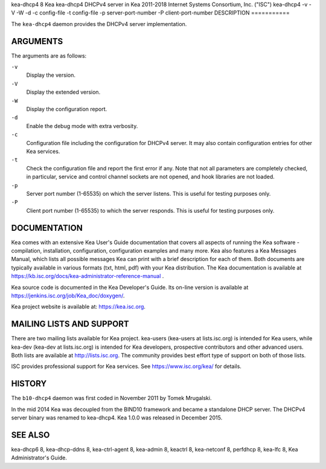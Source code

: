kea-dhcp4
8
Kea
kea-dhcp4
DHCPv4 server in Kea
2011-2018
Internet Systems Consortium, Inc. ("ISC")
kea-dhcp4
-v
-V
-W
-d
-c
config-file
-t
config-file
-p
server-port-number
-P
client-port-number
DESCRIPTION
===========

The ``kea-dhcp4`` daemon provides the DHCPv4 server implementation.

ARGUMENTS
=========

The arguments are as follows:

``-v``
   Display the version.

``-V``
   Display the extended version.

``-W``
   Display the configuration report.

``-d``
   Enable the debug mode with extra verbosity.

``-c``
   Configuration file including the configuration for DHCPv4 server. It
   may also contain configuration entries for other Kea services.

``-t``
   Check the configuration file and report the first error if any. Note
   that not all parameters are completely checked, in particular,
   service and control channel sockets are not opened, and hook
   libraries are not loaded.

``-p``
   Server port number (1-65535) on which the server listens. This is
   useful for testing purposes only.

``-P``
   Client port number (1-65535) to which the server responds. This is
   useful for testing purposes only.

DOCUMENTATION
=============

Kea comes with an extensive Kea User's Guide documentation that covers
all aspects of running the Kea software - compilation, installation,
configuration, configuration examples and many more. Kea also features a
Kea Messages Manual, which lists all possible messages Kea can print
with a brief description for each of them. Both documents are typically
available in various formats (txt, html, pdf) with your Kea
distribution. The Kea documentation is available at
https://kb.isc.org/docs/kea-administrator-reference-manual .

Kea source code is documented in the Kea Developer's Guide. Its on-line
version is available at https://jenkins.isc.org/job/Kea_doc/doxygen/.

Kea project website is available at: https://kea.isc.org.

MAILING LISTS AND SUPPORT
=========================

There are two mailing lists available for Kea project. kea-users
(kea-users at lists.isc.org) is intended for Kea users, while kea-dev
(kea-dev at lists.isc.org) is intended for Kea developers, prospective
contributors and other advanced users. Both lists are available at
http://lists.isc.org. The community provides best effort type of support
on both of those lists.

ISC provides professional support for Kea services. See
https://www.isc.org/kea/ for details.

HISTORY
=======

The ``b10-dhcp4`` daemon was first coded in November 2011 by Tomek
Mrugalski.

In the mid 2014 Kea was decoupled from the BIND10 framework and became a
standalone DHCP server. The DHCPv4 server binary was renamed to
kea-dhcp4. Kea 1.0.0 was released in December 2015.

SEE ALSO
========

kea-dhcp6 8, kea-dhcp-ddns 8, kea-ctrl-agent 8, kea-admin 8, keactrl 8,
kea-netconf 8, perfdhcp 8, kea-lfc 8, Kea Administrator's Guide.
